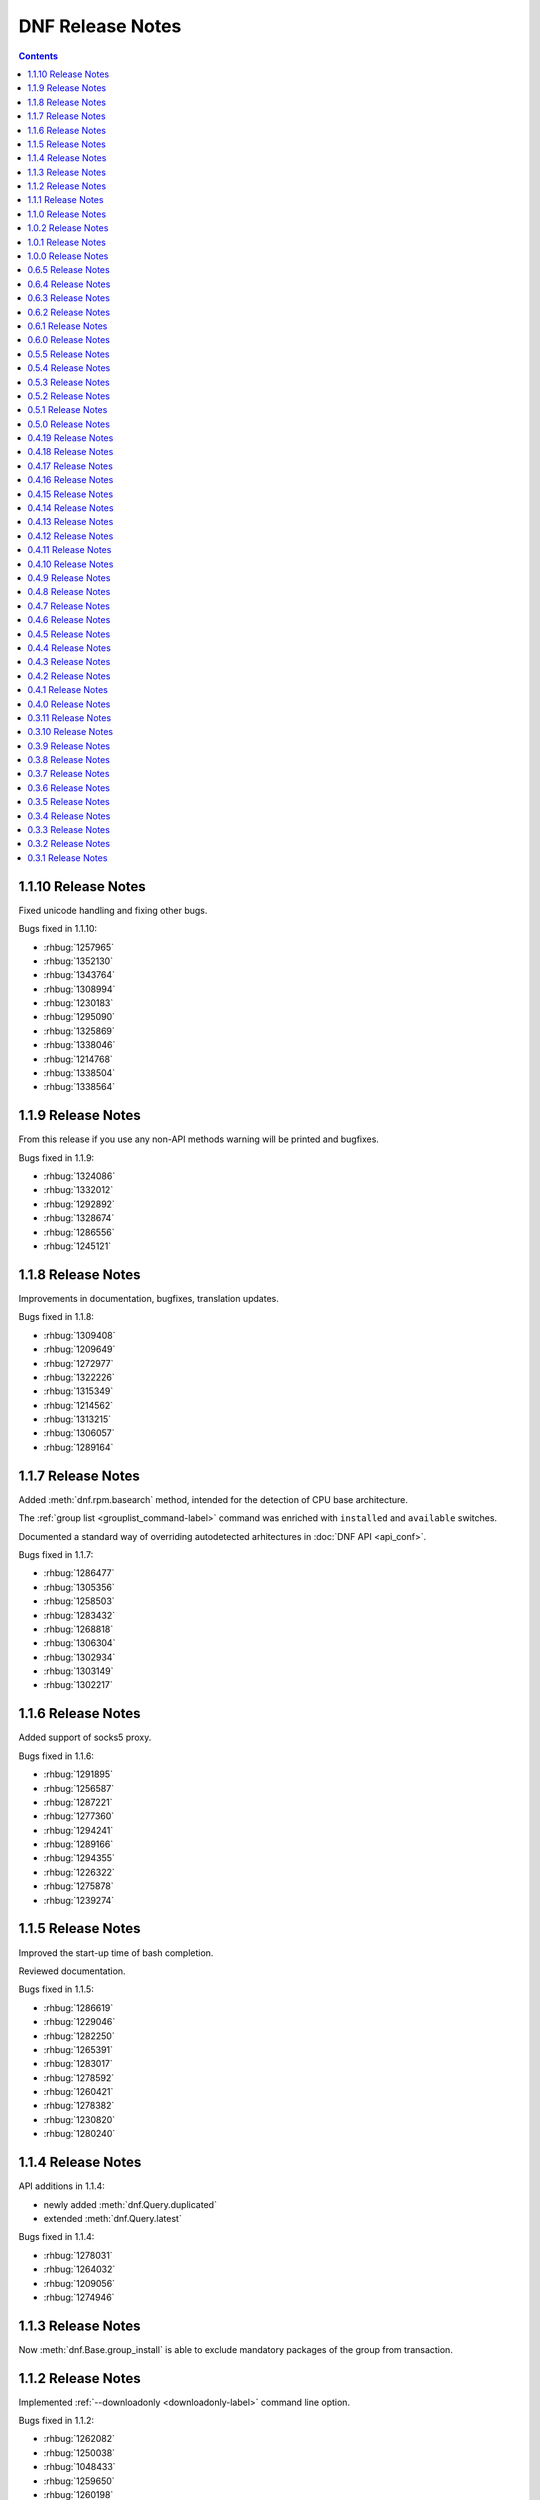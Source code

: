 ..
  Copyright (C) 2014-2016 Red Hat, Inc.

  This copyrighted material is made available to anyone wishing to use,
  modify, copy, or redistribute it subject to the terms and conditions of
  the GNU General Public License v.2, or (at your option) any later version.
  This program is distributed in the hope that it will be useful, but WITHOUT
  ANY WARRANTY expressed or implied, including the implied warranties of
  MERCHANTABILITY or FITNESS FOR A PARTICULAR PURPOSE.  See the GNU General
  Public License for more details.  You should have received a copy of the
  GNU General Public License along with this program; if not, write to the
  Free Software Foundation, Inc., 51 Franklin Street, Fifth Floor, Boston, MA
  02110-1301, USA.  Any Red Hat trademarks that are incorporated in the
  source code or documentation are not subject to the GNU General Public
  License and may only be used or replicated with the express permission of
  Red Hat, Inc.

###################
 DNF Release Notes
###################

.. contents::

====================
1.1.10 Release Notes
====================

Fixed unicode handling and fixing other bugs.

Bugs fixed in 1.1.10:

* :rhbug:`1257965`
* :rhbug:`1352130`
* :rhbug:`1343764`
* :rhbug:`1308994`
* :rhbug:`1230183`
* :rhbug:`1295090`
* :rhbug:`1325869`
* :rhbug:`1338046`
* :rhbug:`1214768`
* :rhbug:`1338504`
* :rhbug:`1338564`

===================
1.1.9 Release Notes
===================

From this release if you use any non-API methods warning will be printed and
bugfixes.

Bugs fixed in 1.1.9:

* :rhbug:`1324086`
* :rhbug:`1332012`
* :rhbug:`1292892`
* :rhbug:`1328674`
* :rhbug:`1286556`
* :rhbug:`1245121`

===================
1.1.8 Release Notes
===================

Improvements in documentation, bugfixes, translation updates.

Bugs fixed in 1.1.8:

* :rhbug:`1309408`
* :rhbug:`1209649`
* :rhbug:`1272977`
* :rhbug:`1322226`
* :rhbug:`1315349`
* :rhbug:`1214562`
* :rhbug:`1313215`
* :rhbug:`1306057`
* :rhbug:`1289164`

===================
1.1.7 Release Notes
===================

Added :meth:`dnf.rpm.basearch` method, intended for the detection of CPU base architecture.

The :ref:`group list <grouplist_command-label>` command was enriched with ``installed`` and ``available`` switches.

Documented a standard way of overriding autodetected arhitectures in :doc:`DNF API <api_conf>`.

Bugs fixed in 1.1.7:

* :rhbug:`1286477`
* :rhbug:`1305356`
* :rhbug:`1258503`
* :rhbug:`1283432`
* :rhbug:`1268818`
* :rhbug:`1306304`
* :rhbug:`1302934`
* :rhbug:`1303149`
* :rhbug:`1302217`

===================
1.1.6 Release Notes
===================

Added support of socks5 proxy.

Bugs fixed in 1.1.6:

* :rhbug:`1291895`
* :rhbug:`1256587`
* :rhbug:`1287221`
* :rhbug:`1277360`
* :rhbug:`1294241`
* :rhbug:`1289166`
* :rhbug:`1294355`
* :rhbug:`1226322`
* :rhbug:`1275878`
* :rhbug:`1239274`

===================
1.1.5 Release Notes
===================

Improved the start-up time of bash completion.

Reviewed documentation.

Bugs fixed in 1.1.5:

* :rhbug:`1286619`
* :rhbug:`1229046`
* :rhbug:`1282250`
* :rhbug:`1265391`
* :rhbug:`1283017`
* :rhbug:`1278592`
* :rhbug:`1260421`
* :rhbug:`1278382`
* :rhbug:`1230820`
* :rhbug:`1280240`

===================
1.1.4 Release Notes
===================

API additions in 1.1.4:

* newly added :meth:`dnf.Query.duplicated`
* extended :meth:`dnf.Query.latest`

Bugs fixed in 1.1.4:

* :rhbug:`1278031`
* :rhbug:`1264032`
* :rhbug:`1209056`
* :rhbug:`1274946`

===================
1.1.3 Release Notes
===================

Now :meth:`dnf.Base.group_install` is able to exclude mandatory packages of the group from transaction.

===================
1.1.2 Release Notes
===================

Implemented :ref:`--downloadonly <downloadonly-label>` command line option.

Bugs fixed in 1.1.2:

* :rhbug:`1262082`
* :rhbug:`1250038`
* :rhbug:`1048433`
* :rhbug:`1259650`
* :rhbug:`1260198`
* :rhbug:`1259657`
* :rhbug:`1254982`
* :rhbug:`1261766`
* :rhbug:`1234491`
* :rhbug:`1256531`
* :rhbug:`1254687`
* :rhbug:`1261656`
* :rhbug:`1258364`

===================
1.1.1 Release Notes
===================

Implemented ``dnf mark`` :doc:`command <command_ref>`.

Bugs fixed in 1.1.1:

* :rhbug:`1249319`
* :rhbug:`1234763`
* :rhbug:`1242946`
* :rhbug:`1225225`
* :rhbug:`1254687`
* :rhbug:`1247766`
* :rhbug:`1125925`
* :rhbug:`1210289`

===================
1.1.0 Release Notes
===================

API additions in 1.1.0:

:meth:`dnf.Base.do_transaction` now accepts multiple displays.

Introduced ``install_weak_deps`` :doc:`configuration <conf_ref>` option.

Implemented ``strict`` :doc:`configuration <conf_ref>` option.

API deprecations in 1.1.0:

* ``dnf.callback.LoggingTransactionDisplay`` is deprecated now. It was considered part of API despite the fact that it has never been documented. Use :class:`dnf.callback.TransactionProgress` instead.

Bugs fixed in 1.1.0

* :rhbug:`1210445`
* :rhbug:`1218401`
* :rhbug:`1227952`
* :rhbug:`1197456`
* :rhbug:`1236310`
* :rhbug:`1219638`
* :rhbug:`1207981`
* :rhbug:`1208918`
* :rhbug:`1221635`
* :rhbug:`1236306`
* :rhbug:`1234639`
* :rhbug:`1244486`
* :rhbug:`1224248`
* :rhbug:`1243501`
* :rhbug:`1225237`

===================
1.0.2 Release Notes
===================

When a transaction is not successfully finished, DNF preserves downloaded packages
until the next successful transaction even if ``keepcache`` option is set to ``False``.

Maximum number of simultaneous package downloads can be adjusted by newly added
``max_parallel_downloads`` :doc:`configuration <conf_ref>` option.

``--repofrompath`` :doc:`command line argument <command_ref>` was introduced for temporary configuration of repositories.

API additions in 1.0.2:

Newly added package attributes: :attr:`dnf.package.Package.obsoletes`,
:attr:`dnf.package.Package.provides` and :attr:`dnf.package.Package.requires`.

:attr:`dnf.package.Query.filter`'s keys ``requires`` and ``provides`` now accepts
list of ``Hawkey.Reldep`` type.

Bugs fixed in 1.0.2:

* :rhbug:`1148630`
* :rhbug:`1176351`
* :rhbug:`1210445`
* :rhbug:`1173107`
* :rhbug:`1219199`
* :rhbug:`1220040`
* :rhbug:`1230975`
* :rhbug:`1232815`
* :rhbug:`1113384`
* :rhbug:`1133979`
* :rhbug:`1238958`
* :rhbug:`1238252`
* :rhbug:`1212320`

===================
1.0.1 Release Notes
===================

DNF follows the Semantic Versioning as defined at `<http://semver.org/>`_.

Documented SSL :doc:`configuration <conf_ref>` and :doc:`repository <api_repos>` options.

Added virtual provides allowing installation of DNF commands by their name in the form of
``dnf install dnf-command(name)``.

:doc:`dnf-automatic <automatic>` now by default waits random interval between 0 and 300 seconds before any network communication is performed.


Bugs fixed in 1.0.1:

* :rhbug:`1214968`
* :rhbug:`1222694`
* :rhbug:`1225246`
* :rhbug:`1213985`
* :rhbug:`1225277`
* :rhbug:`1223932`
* :rhbug:`1223614`
* :rhbug:`1203661`
* :rhbug:`1187741`

===================
1.0.0 Release Notes
===================

Improved documentation of YUM to DNF transition in :doc:`cli_vs_yum`.

:ref:`Auto remove command <autoremove_command-label>` does not remove `installonly` packages.

:ref:`Downgrade command <downgrade_command-label>` downgrades to specified package version if that is lower than currently installed one.

DNF now uses :attr:`dnf.repo.Repo.id` as a default value for :attr:`dnf.repo.Repo.name`.

Added support of repositories which use basic HTTP authentication.

API additions in 1.0.0:

:doc:`configuration <conf_ref>` options `username` and `password` (HTTP authentication)

:attr:`dnf.repo.Repo.username` and :attr:`dnf.repo.Repo.password` (HTTP authentication)

Bugs fixed in 1.0.0:

* :rhbug:`1215560`
* :rhbug:`1199648`
* :rhbug:`1208773`
* :rhbug:`1208018`
* :rhbug:`1207861`
* :rhbug:`1201445`
* :rhbug:`1210275`
* :rhbug:`1191275`
* :rhbug:`1207965`
* :rhbug:`1215289`

===================
0.6.5 Release Notes
===================

Python 3 version of DNF is now default in Fedora 23 and later.

yum-dnf package does not conflict with yum package.

`dnf erase` was deprecated in favor of `dnf remove`.

Extended documentation of handling non-existent packages and YUM to DNF transition in :doc:`cli_vs_yum`.

API additions in 0.6.5:

Newly added `pluginconfpath` option in :doc:`configuration <conf_ref>`.

Exposed `skip_if_unavailable` attribute from :doc:`api_repos`.

Documented `IOError` exception of method `fill_sack` from :class:`dnf.Base`.

Bugs fixed in 0.6.5:

* :rhbug:`1203151`
* :rhbug:`1187579`
* :rhbug:`1185977`
* :rhbug:`1195240`
* :rhbug:`1193914`
* :rhbug:`1195385`
* :rhbug:`1160806`
* :rhbug:`1186710`
* :rhbug:`1207726`
* :rhbug:`1157233`
* :rhbug:`1190671`
* :rhbug:`1191579`
* :rhbug:`1195325`
* :rhbug:`1154202`
* :rhbug:`1189083`
* :rhbug:`1193915`
* :rhbug:`1195661`
* :rhbug:`1190458`
* :rhbug:`1194685`
* :rhbug:`1160950`

===================
0.6.4 Release Notes
===================

Added example code snippets into :doc:`use_cases`.

Shows ordered groups/environments by `display_order` tag from :ref:`cli <grouplist_command-label>` and :doc:`api_comps` DNF API.

In commands the environment group is specified the same as :ref:`group <specifying_groups-label>`.

:ref:`skip_if_unavailable <skip_if_unavailable-label>` configuration option affects the metadata only.

added `enablegroups`, `minrate` and `timeout` :doc:`configuration options <conf_ref>`

API additions in 0.6.4:

Documented `install_set` and `remove_set attributes` from :doc:`api_transaction`.

Exposed `downloadsize`, `files`, `installsize` attributes from :doc:`api_package`.

Bugs fixed in 0.6.4:

* :rhbug:`1155877`
* :rhbug:`1175466`
* :rhbug:`1175466`
* :rhbug:`1186461`
* :rhbug:`1170156`
* :rhbug:`1184943`
* :rhbug:`1177002`
* :rhbug:`1169165`
* :rhbug:`1167982`
* :rhbug:`1157233`
* :rhbug:`1138096`
* :rhbug:`1181189`
* :rhbug:`1181397`
* :rhbug:`1175434`
* :rhbug:`1162887`
* :rhbug:`1156084`
* :rhbug:`1175098`
* :rhbug:`1174136`
* :rhbug:`1055910`
* :rhbug:`1155918`
* :rhbug:`1119030`
* :rhbug:`1177394`
* :rhbug:`1154476`

===================
0.6.3 Release Notes
===================

:ref:`Deltarpm <deltarpm-label>` configuration option is set on by default.

API additions in 0.6.3:

* dnf-automatic adds :ref:`motd emitter <emit_via_automatic-label>` as an alternative output

Bugs fixed in 0.6.3:

* :rhbug:`1153543`
* :rhbug:`1151231`
* :rhbug:`1163063`
* :rhbug:`1151854`
* :rhbug:`1151740`
* :rhbug:`1110780`
* :rhbug:`1149972`
* :rhbug:`1150474`
* :rhbug:`995537`
* :rhbug:`1149952`
* :rhbug:`1149350`
* :rhbug:`1170232`
* :rhbug:`1147523`
* :rhbug:`1148208`
* :rhbug:`1109927`

===================
0.6.2 Release Notes
===================

API additions in 0.6.2:

* Now :meth:`dnf.Base.package_install` method ignores already installed packages
* `CliError` exception from :mod:`dnf.cli` documented
* `Autoerase`, `History`, `Info`, `List`, `Provides`, `Repolist` commands do not force a sync of expired :ref:`metadata <metadata_synchronization-label>`
* `Install` command does installation only

Bugs fixed in 0.6.2:

* :rhbug:`909856`
* :rhbug:`1134893`
* :rhbug:`1138700`
* :rhbug:`1070902`
* :rhbug:`1124316`
* :rhbug:`1136584`
* :rhbug:`1135861`
* :rhbug:`1136223`
* :rhbug:`1122617`
* :rhbug:`1133830`
* :rhbug:`1121184`

===================
0.6.1 Release Notes
===================

New release adds :ref:`upgrade-type command <upgrade_type_automatic-label>` to `dnf-automatic` for choosing specific advisory type updates.

Implemented missing :ref:`history redo command <history_redo_command-label>` for repeating transactions.

Supports :ref:`gpgkey <repo_gpgkey-label>` repo config, :ref:`repo_gpgcheck <repo_gpgcheck-label>` and :ref:`gpgcheck <gpgcheck-label>` [main] and Repo configs.

Distributing new package :ref:`dnf-yum <dnf_yum_package-label>` that provides `/usr/bin/yum` as a symlink to `/usr/bin/dnf`.

API additions in 0.6.1:

* `exclude`, the third parameter of :meth:`dnf.Base.group_install` now also accepts glob patterns of package names.

Bugs fixed in 0.6.1:

* :rhbug:`1132335`
* :rhbug:`1071854`
* :rhbug:`1131969`
* :rhbug:`908764`
* :rhbug:`1130878`
* :rhbug:`1130432`
* :rhbug:`1118236`
* :rhbug:`1109915`

===================
0.6.0 Release Notes
===================

0.6.0 marks a new minor version of DNF and the first release to support advisories listing with the :ref:`udpateinfo command <updateinfo_command-label>`.

Support for the :ref:`include configuration directive <include-label>` has been added. Its functionality reflects Yum's ``includepkgs`` but it has been renamed to make it consistent with the ``exclude`` setting.

Group operations now produce a list of proposed marking changes to group objects and the user is given a chance to accept or reject them just like with an ordinary package transaction.

Bugs fixed in 0.6.0:

* :rhbug:`850912`
* :rhbug:`1055910`
* :rhbug:`1116666`
* :rhbug:`1118272`
* :rhbug:`1127206`

===================
0.5.5 Release Notes
===================

The full proxy configuration, API extensions and several bugfixes are provided in this release.

API changes in 0.5.5:

* `cachedir`, the second parameter of :meth:`dnf.repo.Repo.__init__` is not optional (the method has always been this way but the documentation was not matching)

API additions in 0.5.5:

* extended description and an example provided for :meth:`dnf.Base.fill_sack`
* :attr:`dnf.conf.Conf.proxy`
* :attr:`dnf.conf.Conf.proxy_username`
* :attr:`dnf.conf.Conf.proxy_password`
* :attr:`dnf.repo.Repo.proxy`
* :attr:`dnf.repo.Repo.proxy_username`
* :attr:`dnf.repo.Repo.proxy_password`

Bugs fixed in 0.5.5:

* :rhbug:`1100946`
* :rhbug:`1117789`
* :rhbug:`1120583`
* :rhbug:`1121280`
* :rhbug:`1122900`
* :rhbug:`1123688`

===================
0.5.4 Release Notes
===================

Several encodings bugs were fixed in this release, along with some packaging issues and updates to :doc:`conf_ref`.

Repository :ref:`priority <repo_priority-label>` configuration setting has been added, providing similar functionality to Yum Utils' Priorities plugin.

Bugs fixed in 0.5.4:

* :rhbug:`1048973`
* :rhbug:`1108908`
* :rhbug:`1116544`
* :rhbug:`1116839`
* :rhbug:`1116845`
* :rhbug:`1117102`
* :rhbug:`1117293`
* :rhbug:`1117678`
* :rhbug:`1118178`
* :rhbug:`1118796`
* :rhbug:`1119032`

===================
0.5.3 Release Notes
===================

A set of bugfixes related to i18n and Unicode handling. There is a ``-4/-6`` switch and a corresponding :ref:`ip_resolve <ip-resolve-label>` configuration option (both known from Yum) to force DNS resolving of hosts to IPv4 or IPv6 addresses.

0.5.3 comes with several extensions and clarifications in the API: notably :class:`~.dnf.transaction.Transaction` is introspectible now, :class:`Query.filter <dnf.query.Query.filter>` is more useful with new types of arguments and we've hopefully shed more light on how a client is expected to setup the configuration :attr:`~dnf.conf.Conf.substitutions`.

Finally, plugin authors can now use a new :meth:`~dnf.Plugin.resolved` hook.

API changes in 0.5.3:

* extended description given for :meth:`dnf.Base.fill_sack`
* :meth:`dnf.Base.select_group` has been dropped as announced in `0.4.18 Release Notes`_

API additions in 0.5.3:

* :attr:`dnf.conf.Conf.substitutions`
* :attr:`dnf.package.Package.arch`
* :attr:`dnf.package.Package.buildtime`
* :attr:`dnf.package.Package.epoch`
* :attr:`dnf.package.Package.installtime`
* :attr:`dnf.package.Package.name`
* :attr:`dnf.package.Package.release`
* :attr:`dnf.package.Package.sourcerpm`
* :attr:`dnf.package.Package.version`
* :meth:`dnf.Plugin.resolved`
* :meth:`dnf.query.Query.filter` accepts suffixes for its argument keys now which change the filter semantics.
* :mod:`dnf.rpm`
* :class:`dnf.transaction.TransactionItem`
* :class:`dnf.transaction.Transaction` is iterable now.

Bugs fixed in 0.5.3:

* :rhbug:`1047049`
* :rhbug:`1067156`
* :rhbug:`1093420`
* :rhbug:`1104757`
* :rhbug:`1105009`
* :rhbug:`1110800`
* :rhbug:`1111569`
* :rhbug:`1111997`
* :rhbug:`1112669`
* :rhbug:`1112704`

===================
0.5.2 Release Notes
===================

This release brings `autoremove command <https://bugzilla.redhat.com/show_bug.cgi?id=963345>`_ that removes any package that was originally installed as a dependency (e.g. had not been specified as an explicit argument to the install command) and is no longer needed.

Enforced verification of SSL connections can now be disabled with the :ref:`sslverify setting <sslverify-label>`.

We have been plagued with many crashes related to Unicode and encodings since the 0.5.0 release. These have been cleared out now.

There's more: improvement in startup time, `extended globbing semantics for input arguments <https://bugzilla.redhat.com/show_bug.cgi?id=1083679>`_ and `better search relevance sorting <https://bugzilla.redhat.com/show_bug.cgi?id=1093888>`_.

Bugs fixed in 0.5.2:

* :rhbug:`963345`
* :rhbug:`1073457`
* :rhbug:`1076045`
* :rhbug:`1083679`
* :rhbug:`1092006`
* :rhbug:`1092777`
* :rhbug:`1093888`
* :rhbug:`1094594`
* :rhbug:`1095580`
* :rhbug:`1095861`
* :rhbug:`1096506`

===================
0.5.1 Release Notes
===================

Bugfix release with several internal cleanups. One outstanding change for CLI users is that DNF is a lot less verbose now during the dependency resolving phase.

Bugs fixed in 0.5.1:

* :rhbug:`1065882`
* :rhbug:`1081753`
* :rhbug:`1089864`

===================
0.5.0 Release Notes
===================

The biggest improvement in 0.5.0 is complete support for groups `and environments <https://bugzilla.redhat.com/show_bug.cgi?id=1063666>`_, including internal database of installed groups independent of the actual packages (concept known as groups-as-objects from Yum). Upgrading groups is supported now with ``group upgrade`` too.

To force refreshing of metadata before an operation (even if the data is not expired yet), `the refresh option has been added <https://bugzilla.redhat.com/show_bug.cgi?id=1064226>`_.

Internally, the CLI went through several changes to allow for better API accessibility like `granular requesting of root permissions <https://bugzilla.redhat.com/show_bug.cgi?id=1062889>`_.

API has got many more extensions, focusing on better manipulation with comps and packages. There are new entries in :doc:`cli_vs_yum` and :doc:`user_faq` too.

Several resource leaks (file descriptors, noncollectable Python objects) were found and fixed.

API changes in 0.5.0:

* it is now recommended that either :meth:`dnf.Base.close` is used, or that :class:`dnf.Base` instances are treated as a context manager.

API extensions in 0.5.0:

* :meth:`dnf.Base.add_remote_rpms`
* :meth:`dnf.Base.close`
* :meth:`dnf.Base.group_upgrade`
* :meth:`dnf.Base.resolve` optionally accepts `allow_erasing` arguments now.
* :meth:`dnf.Base.package_downgrade`
* :meth:`dnf.Base.package_install`
* :meth:`dnf.Base.package_upgrade`
* :class:`dnf.cli.demand.DemandSheet`
* :attr:`dnf.cli.Command.base`
* :attr:`dnf.cli.Command.cli`
* :attr:`dnf.cli.Command.summary`
* :attr:`dnf.cli.Command.usage`
* :meth:`dnf.cli.Command.configure`
* :attr:`dnf.cli.Cli.demands`
* :class:`dnf.comps.Package`
* :meth:`dnf.comps.Group.packages_iter`
* :data:`dnf.comps.MANDATORY` etc.

Bugs fixed in 0.5.0:

* :rhbug:`1029022`
* :rhbug:`1051869`
* :rhbug:`1061780`
* :rhbug:`1062884`
* :rhbug:`1062889`
* :rhbug:`1063666`
* :rhbug:`1064211`
* :rhbug:`1064226`
* :rhbug:`1073859`
* :rhbug:`1076884`
* :rhbug:`1079519`
* :rhbug:`1079932`
* :rhbug:`1080331`
* :rhbug:`1080489`
* :rhbug:`1082230`
* :rhbug:`1083432`
* :rhbug:`1083767`
* :rhbug:`1084139`
* :rhbug:`1084553`
* :rhbug:`1088166`

====================
0.4.19 Release Notes
====================

Arriving one week after 0.4.18, the 0.4.19 mainly provides a fix to a traceback in group operations under non-root users.

DNF starts to ship separate translation files (.mo) starting with this release.

Bugs fixed in 0.4.19:

* :rhbug:`1077173`
* :rhbug:`1078832`
* :rhbug:`1079621`

====================
0.4.18 Release Notes
====================

Support for ``dnf distro-sync <spec>`` finally arrives in this version.

DNF has moved to handling groups as objects,  tagged installed/uninstalled independently from the actual installed packages. This has been in Yum as the ``group_command=objects`` setting and the default in recent Fedora releases. There are API extensions related to this change as well as two new CLI commands: ``group mark install`` and ``group mark remove``.

API items deprecated in 0.4.8 and 0.4.9 have been dropped in 0.4.18, in accordance with our :ref:`deprecating-label`.

API changes in 0.4.18:

* :mod:`dnf.queries` has been dropped as announced in `0.4.8 Release Notes`_
* :exc:`dnf.exceptions.PackageNotFoundError` has been dropped from API as announced in `0.4.9 Release Notes`_
* :meth:`dnf.Base.install` no longer has to return the number of marked packages as announced in `0.4.9 Release Notes`_

API deprecations in 0.4.18:

* :meth:`dnf.Base.select_group` is deprecated now. Please use :meth:`~.Base.group_install` instead.

API additions in 0.4.18:

* :meth:`dnf.Base.group_install`
* :meth:`dnf.Base.group_remove`

Bugs fixed in 0.4.18:

* :rhbug:`963710`
* :rhbug:`1067136`
* :rhbug:`1071212`
* :rhbug:`1071501`

====================
0.4.17 Release Notes
====================

This release fixes many bugs in the downloads/DRPM CLI area. A bug got fixed preventing a regular user from running read-only operations using ``--cacheonly``. Another fix ensures that ``metadata_expire=never`` setting is respected. Lastly, the release provides three requested API calls in the repo management area.

API additions in 0.4.17:

* :meth:`dnf.repodict.RepoDict.all`
* :meth:`dnf.repodict.RepoDict.get_matching`
* :meth:`dnf.repo.Repo.set_progress_bar`

Bugs fixed in 0.4.17:

* :rhbug:`1059704`
* :rhbug:`1058224`
* :rhbug:`1069538`
* :rhbug:`1070598`
* :rhbug:`1070710`
* :rhbug:`1071323`
* :rhbug:`1071455`
* :rhbug:`1071501`
* :rhbug:`1071518`
* :rhbug:`1071677`

====================
0.4.16 Release Notes
====================

The refactorings from 0.4.15 are introducing breakage causing the background ``dnf makecache`` runs traceback. This release fixes that.

Bugs fixed in 0.4.16:

* :rhbug:`1069996`

====================
0.4.15 Release Notes
====================

Massive refactoring of the downloads handling to provide better API for reporting download progress and fixed bugs are the main things brought in 0.4.15.

API additions in 0.4.15:

* :exc:`dnf.exceptions.DownloadError`
* :meth:`dnf.Base.download_packages` now takes the optional `progress` parameter and can raise :exc:`.DownloadError`.
* :class:`dnf.callback.Payload`
* :class:`dnf.callback.DownloadProgress`
* :meth:`dnf.query.Query.filter` now also recognizes ``provides`` as a filter name.

Bugs fixed in 0.4.15:

* :rhbug:`1048788`
* :rhbug:`1065728`
* :rhbug:`1065879`
* :rhbug:`1065959`
* :rhbug:`1066743`

====================
0.4.14 Release Notes
====================

This quickly follows 0.4.13 to address the issue of crashes when DNF output is piped into another program.

API additions in 0.4.14:

* :attr:`.Repo.pkgdir`

Bugs fixed in 0.4.14:

* :rhbug:`1062390`
* :rhbug:`1062847`
* :rhbug:`1063022`
* :rhbug:`1064148`

====================
0.4.13 Release Notes
====================

0.4.13 finally ships support for `delta RPMS <https://gitorious.org/deltarpm>`_. Enabling this can save some bandwidth (and use some CPU time) when downloading packages for updates.

Support for bash completion is also included in this version. It is recommended to use the ``generate_completion_cache`` plugin to have the completion work fast. This plugin will be also shipped with ``dnf-plugins-core-0.0.3``.

The :ref:`keepcache <keepcache-label>` config option has been readded.

Bugs fixed in 0.4.13:

* :rhbug:`909468`
* :rhbug:`1030440`
* :rhbug:`1046244`
* :rhbug:`1055051`
* :rhbug:`1056400`

====================
0.4.12 Release Notes
====================

This release disables fastestmirror by default as we received many complains about it. There are also several bugfixes, most importantly an issue has been fixed that caused packages installed by Anaconda be removed together with a depending package. It is now possible to use ``bandwidth`` and ``throttle`` config values too.

Bugs fixed in 0.4.12:

* :rhbug:`1045737`
* :rhbug:`1048468`
* :rhbug:`1048488`
* :rhbug:`1049025`
* :rhbug:`1051554`

====================
0.4.11 Release Notes
====================

This is mostly a bugfix release following quickly after 0.4.10, with many updates to documentation.

API additions in 0.4.11:

* :meth:`.Plugin.read_config`
* :class:`.repo.Metadata`
* :attr:`.repo.Repo.metadata`

API changes in 0.4.11:

* :attr:`.Conf.pluginpath` is no longer hard coded but depends on the major Python version.

Bugs fixed in 0.4.11:

* :rhbug:`1048402`
* :rhbug:`1048572`
* :rhbug:`1048716`
* :rhbug:`1048719`
* :rhbug:`1048988`

====================
0.4.10 Release Notes
====================

0.4.10 is a bugfix release that also adds some long-requested CLI features and extends the plugin support with two new plugin hooks. An important feature for plugin developers is going to be the possibility to register plugin's own CLI command, available from this version.

``dnf history`` now recognizes ``last`` as a special argument, just like other history commands.

``dnf install`` now accepts group specifications via the ``@`` character.

Support for the ``--setopt`` option has been readded from Yum.

API additions in 0.4.10:

* :doc:`api_cli`
* :attr:`.Plugin.name`
* :meth:`.Plugin.__init__` now specifies the second parameter as an instance of `.cli.Cli`
* :meth:`.Plugin.sack`
* :meth:`.Plugin.transaction`
* :func:`.repo.repo_id_invalid`

API changes in 0.4.10:

* Plugin authors must specify :attr:`.Plugin.name` when authoring a plugin.

Bugs fixed in 0.4.10:

* :rhbug:`967264`
* :rhbug:`1018284`
* :rhbug:`1035164`
* :rhbug:`1036147`
* :rhbug:`1036211`
* :rhbug:`1038403`
* :rhbug:`1038937`
* :rhbug:`1040255`
* :rhbug:`1044502`
* :rhbug:`1044981`
* :rhbug:`1044999`

===================
0.4.9 Release Notes
===================

Several Yum features are revived in this release. ``dnf history rollback`` now works again. The ``history userinstalled`` has been added, it displays a list of ackages that the user manually selected for installation on an installed system and does not include those packages that got installed as dependencies.

We're happy to announce that the API in 0.4.9 has been extended to finally support plugins. There is a limited set of plugin hooks now, we will carefully add new ones in the following releases. New marking operations have ben added to the API and also some configuration options.

An alternative to ``yum shell`` is provided now for its most common use case: :ref:`replacing a non-leaf package with a conflicting package <allowerasing_instead_of_shell>` is achieved by using the ``--allowerasing`` switch now.

API additions in 0.4.9:

* :doc:`api_plugins`
* :ref:`logging_label`
* :meth:`.Base.read_all_repos`
* :meth:`.Base.reset`
* :meth:`.Base.downgrade`
* :meth:`.Base.remove`
* :meth:`.Base.upgrade`
* :meth:`.Base.upgrade_all`
* :attr:`.Conf.pluginpath`
* :attr:`.Conf.reposdir`

API deprecations in 0.4.9:

* :exc:`.PackageNotFoundError` is deprecated for public use. Please catch :exc:`.MarkingError` instead.
* It is deprecated to use :meth:`.Base.install` return value for anything. The method either returns or raises an exception.

Bugs fixed in 0.4.9:

* :rhbug:`884615`
* :rhbug:`963137`
* :rhbug:`991038`
* :rhbug:`1032455`
* :rhbug:`1034607`
* :rhbug:`1036116`

===================
0.4.8 Release Notes
===================

There are mainly internal changes, new API functions and bugfixes in this release.

Python 3 is fully supported now, the Fedora builds include the Py3 variant. The DNF program still runs under Python 2.7 but the extension authors can now choose what Python they prefer to use.

This is the first version of DNF that deprecates some of its API. Clients using deprecated code will see a message emitted to stderr using the standard `Python warnings module <http://docs.python.org/3.3/library/warnings.html>`_. You can filter out :exc:`dnf.exceptions.DeprecationWarning` to suppress them.

API additions in 0.4.8:

* :attr:`dnf.Base.sack`
* :attr:`dnf.conf.Conf.cachedir`
* :attr:`dnf.conf.Conf.config_file_path`
* :attr:`dnf.conf.Conf.persistdir`
* :meth:`dnf.conf.Conf.read`
* :class:`dnf.package.Package`
* :class:`dnf.query.Query`
* :class:`dnf.subject.Subject`
* :meth:`dnf.repo.Repo.__init__`
* :class:`dnf.sack.Sack`
* :class:`dnf.selector.Selector`
* :class:`dnf.transaction.Transaction`

API deprecations in 0.4.8:

* :mod:`dnf.queries` is deprecated now. If you need to create instances of :class:`.Subject`, import it from :mod:`dnf.subject`. To create :class:`.Query` instances it is recommended to use :meth:`sack.query() <dnf.sack.Sack.query>`.

Bugs fixed in 0.4.8:

* :rhbug:`1014563`
* :rhbug:`1029948`
* :rhbug:`1030998`
* :rhbug:`1030297`
* :rhbug:`1030980`

===================
0.4.7 Release Notes
===================

We start to publish the :doc:`api` with this release. It is largely
incomprehensive at the moment, yet outlines the shape of the documentation and
the process the project is going to use to maintain it.

There are two Yum configuration options that were dropped: :ref:`group_package_types <group_package_types_dropped>` and :ref:`upgrade_requirements_on_install <upgrade_requirements_on_install_dropped>`.

Bugs fixed in 0.4.7:

* :rhbug:`1019170`
* :rhbug:`1024776`
* :rhbug:`1025650`

===================
0.4.6 Release Notes
===================

0.4.6 brings two new major features. Firstly, it is the revival of ``history
undo``, so transactions can be reverted now.  Secondly, DNF will now limit the
number of installed kernels and *installonly* packages in general to the number
specified by :ref:`installonly_limit <installonly-limit-label>` configuration
option.

DNF now supports the ``group summary`` command and one-word group commands no
longer cause tracebacks, e.g. ``dnf grouplist``.

There are vast internal changes to ``dnf.cli``, the subpackage that provides CLI
to DNF. In particular, it is now better separated from the core.

The hawkey library used against DNF from with this versions uses a `recent RPMDB
loading optimization in libsolv
<https://github.com/openSUSE/libsolv/commit/843dc7e1>`_ that shortens DNF
startup by seconds when the cached RPMDB is invalid.

We have also added further fixes to support Python 3 and enabled `librepo's
fastestmirror caching optimization
<https://github.com/Tojaj/librepo/commit/b8a063763ccd8a84b8ec21a643461eaace9b9c08>`_
to tighten the download times even more.

Bugs fixed in 0.4.6:

* :rhbug:`878348`
* :rhbug:`880524`
* :rhbug:`1019957`
* :rhbug:`1020101`
* :rhbug:`1020934`
* :rhbug:`1023486`

===================
0.4.5 Release Notes
===================

A serious bug causing `tracebacks during package downloads
<https://bugzilla.redhat.com/show_bug.cgi?id=1021087>`_ made it into 0.4.4 and
this release contains a fix for that. Also, a basic proxy support has been
readded now.

Bugs fixed in 0.4.5:

* :rhbug:`1021087`

===================
0.4.4 Release Notes
===================

The initial support for Python 3 in DNF has been merged in this version. In
practice one can not yet run the ``dnf`` command in Py3 but the unit tests
already pass there. We expect to give Py3 and DNF heavy testing during the
Fedora 21 development cycle and eventually switch to it as the default. The plan
is to drop Python 2 support as soon as Anaconda is running in Python 3.

Minor adjustments to allow Anaconda support also happened during the last week,
as well as a fix to a possibly severe bug that one is however not really likely
to see with non-devel Fedora repos:

* :rhbug:`1017278`

===================
0.4.3 Release Notes
===================

This is an early release to get the latest DNF out with the latest librepo
fixing the `Too many open files
<https://bugzilla.redhat.com/show_bug.cgi?id=1015957>`_ bug.

In Fedora, the spec file has been updated to no longer depend on precise
versions of the libraries so in the future they can be released
independently.

This release sees the finished refactoring in error handling during basic
operations and adds support for ``group remove`` and ``group info`` commands,
i.e. the following two bugs:

* :rhbug:`1013764`
* :rhbug:`1013773`

===================
0.4.2 Release Notes
===================

DNF now downloads packages for the transaction in parallel with progress bars
updated to effectively represent this. Since so many things in the downloading
code were changing, we figured it was a good idea to finally drop urlgrabber
dependency at the same time. Indeed, this is the first version that doesn't
require urlgrabber for neither build nor run.

Similarly, since `librepo started to support this
<https://github.com/Tojaj/librepo/commit/acf458f29f7234d2d8d93a68391334343beae4b9>`_,
downloads in DNF now use the fastests mirrors available by default.

The option to :ref:`specify repositories' costs <repo_cost-label>` has been
readded.

Internally, DNF has seen first part of ongoing refactorings of the basic
operations (install, update) as well as a couple of new API methods supporting
development of extensions.

These bugzillas are fixed in 0.4.2:

* :rhbug:`909744`
* :rhbug:`984529`
* :rhbug:`967798`
* :rhbug:`995459`

===================
0.4.1 Release Notes
===================

The focus of this release was to support our efforts in implementing the DNF
Payload for Anaconda, with changes on the API side of things (better logging,
new ``Base.reset()`` method).

Support for some irrelevant config options has been dropped (``kernelpkgnames``,
``exactarch``, ``rpm_check_debug``). We also no longer detect metalinks in the
``mirrorlist`` option (see `Fedora bug 948788
<https://bugzilla.redhat.com/show_bug.cgi?id=948788>`_).

DNF is on its way to drop the urlgrabber dependency and the first set of patches
towards this goal is already in.

Expect the following bugs to go away with upgrade to 0.4.1:

* :rhbug:`998859`
* :rhbug:`1006366`
* :rhbug:`1008444`
* :rhbug:`1003220`

===================
0.4.0 Release Notes
===================

The new minor version brings many internal changes to the comps code, most comps
parsing and processing is now delegated to `libcomps
<https://github.com/midnightercz/libcomps>`_ by Jindřich Luža.

The ``overwrite_groups`` config option has been dropped in this version and DNF
acts if it was 0, that is groups with the same name are merged together.

The currently supported groups commands (``group list`` and ``group install``)
are documented on the manpage now.

The 0.4.0 version is the first one supported by the DNF Payload for Anaconda and
many changes since 0.3.11 make that possible by cleaning up the API and making
it more sane (cleanup of ``yumvars`` initialization API, unifying the RPM
transaction callback objects hierarchy, slimming down ``dnf.rpmUtils.arch``,
improved logging).

Fixes for the following are contained in this version:

* :rhbug:`997403`
* :rhbug:`1002508`
* :rhbug:`1002798`

====================
0.3.11 Release Notes
====================

The default multilib policy configuration value is ``best`` now. This does not
pose any change for the Fedora users because exactly the same default had been
previously achieved by a setting in ``/etc/dnf/dnf.conf`` shipped with the
Fedora package.

An important fix to the repo module speeds up package downloads again is present
in this release. The full list of fixes is:

* :rhbug:`979042`
* :rhbug:`977753`
* :rhbug:`996138`
* :rhbug:`993916`

====================
0.3.10 Release Notes
====================

The only major change is that ``skip_if_unavailable`` is :ref:`enabled by
default now <skip_if_unavailable_default>`.

A minor release otherwise, mainly to get a new version of DNF out that uses a
fresh librepo. The following issues are now a thing of the past:

* :rhbug:`977661`
* :rhbug:`984483`
* :rhbug:`986545`

===================
0.3.9 Release Notes
===================

This is a quick bugfix release dealing with reported bugs and tracebacks:

* :rhbug:`964584`
* :rhbug:`979942`
* :rhbug:`980227`
* :rhbug:`981310`

===================
0.3.8 Release Notes
===================

A new locking module has been integrated in this version, clients should see the
message about DNF lock being taken less often.

Panu Matilainen has submitted many patches to this release to cleanup the RPM
interfacing modules.

The following bugs are fixed in this release:

* :rhbug:`908491`
* :rhbug:`968159`
* :rhbug:`974427`
* :rhbug:`974866`
* :rhbug:`976652`
* :rhbug:`975858`

===================
0.3.7 Release Notes
===================

This is a bugfix release:

* :rhbug:`916662`
* :rhbug:`967732`

===================
0.3.6 Release Notes
===================

This is a bugfix release, including the following fixes:

* :rhbug:`966372`
* :rhbug:`965410`
* :rhbug:`963627`
* :rhbug:`965114`
* :rhbug:`964467`
* :rhbug:`963680`
* :rhbug:`963133`

===================
0.3.5 Release Notes
===================

Besides few fixed bugs this version should not present any differences for the
user. On the inside, the transaction managing mechanisms have changed
drastically, bringing code simplification, better maintainability and better
testability.

In Fedora, there is a change in the spec file effectively preventing the
makecache timer from running *immediatelly after installation*. The timer
service is still enabled by default, but unless the user starts it manually with
``systemctl start dnf-makecache.timer`` it will not run until after the first
reboot. This is in alignment with Fedora packaging best practices.

The following bugfixes are included in 0.3.5:

* :rhbug:`958452`
* :rhbug:`959990`
* :rhbug:`961549`
* :rhbug:`962188`

===================
0.3.4 Release Notes
===================

0.3.4 is the first DNF version since the fork from Yum that is able to
manipulate the comps data. In practice, ``dnf group install <group name>`` works
again. No other group commands are supported yet.

Support for ``librepo-0.0.4`` and related cleanups and extensions this new
version allows are included (see the buglist below)

This version has also improved reporting of obsoleted packages in the CLI (the
Yum-style "replacing <package-nevra>" appears in the textual transaction
overview).

The following bugfixes are included in 0.3.4:

* :rhbug:`887317`
* :rhbug:`914919`
* :rhbug:`922667`

===================
0.3.3 Release Notes
===================

The improvements in 0.3.3 are only API changes to the logging. There is a new
module ``dnf.logging`` that defines simplified logging structure compared to
Yum, with fewer logging levels and `simpler usage for the developers
<https://github.com/rpm-software-management/dnf/wiki/Hacking#logging>`_. The RPM transaction logs are
no longer in ``/var/log/dnf.transaction.log`` but in ``/var/log/dnf.rpm.log`` by
default.

The exception classes were simplified and moved to ``dnf.exceptions``.

The following bugs are fixed in 0.3.3:

* :rhbug:`950722`
* :rhbug:`903775`

===================
0.3.2 Release Notes
===================

The major improvement in this version is in speeding up syncing of repositories
using metalink by looking at the repomd.xml checksums. This effectively lets DNF
cheaply refresh expired repositories in cases where the original has not
changed\: for instance the main Fedora repository is refreshed with one 30 kB
HTTP download. This functionality is present in the current Yum but hasn't
worked in DNF since 3.0.0.

Otherwise this is mainly a release fixing bugs and tracebacks. The following
reported bugs are fixed:

* :rhbug:`947258`
* :rhbug:`889202`
* :rhbug:`923384`

===================
0.3.1 Release Notes
===================

0.3.1 brings mainly changes to the automatic metadata synchronization. In
Fedora, ``dnf makecache`` is triggered via SystemD timers now and takes an
optional ``background`` extra-argument to run in resource-considerate mode (no
syncing when running on laptop battery, only actually performing the check at
most once every three hours). Also, the IO and CPU priorities of the
timer-triggered process are lowered now and shouldn't as noticeably impact the
system's performance.

The administrator can also easily disable the automatic metadata updates by
setting :ref:`metadata_timer_sync <metadata_timer_sync-label>` to 0.

The default value of :ref:`metadata_expire <metadata_expire-label>` was
increased from 6 hours to 48 hours. In Fedora, the repos usually set this
explicitly so this change is not going to cause much impact.

The following reported issues are fixed in this release:

* :rhbug:`916657`
* :rhbug:`921294`
* :rhbug:`922521`
* :rhbug:`926871`
* :rhbug:`878826`
* :rhbug:`922664`
* :rhbug:`892064`
* :rhbug:`919769`

